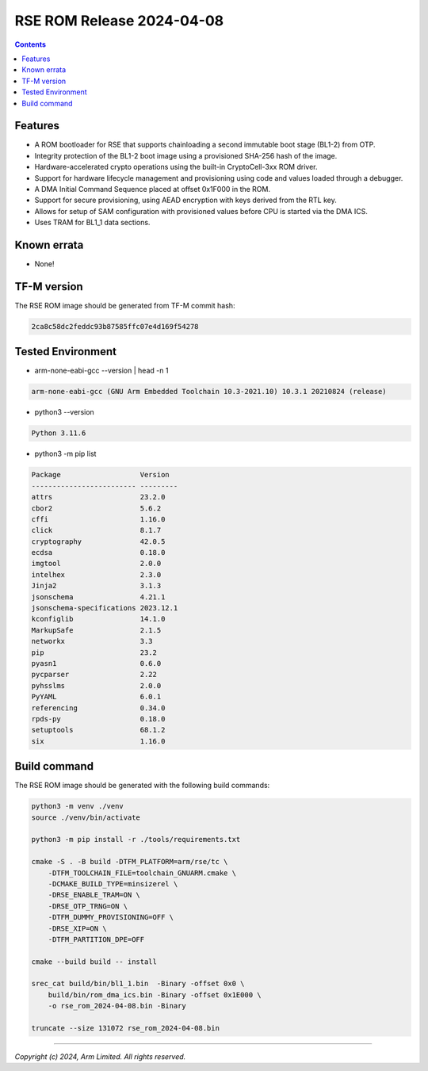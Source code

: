 **************************
RSE ROM Release 2024-04-08
**************************

.. contents:: Contents
    :depth: 1
    :local:

Features
========

- A ROM bootloader for RSE that supports chainloading a second immutable boot
  stage (BL1-2) from OTP.
- Integrity protection of the BL1-2 boot image using a provisioned SHA-256 hash
  of the image.
- Hardware-accelerated crypto operations using the built-in CryptoCell-3xx ROM
  driver.
- Support for hardware lifecycle management and provisioning using code and
  values loaded through a debugger.
- A DMA Initial Command Sequence placed at offset 0x1F000 in the ROM.
- Support for secure provisioning, using AEAD encryption with keys derived from
  the RTL key.
- Allows for setup of SAM configuration with provisioned values before CPU is
  started via the DMA ICS.
- Uses TRAM for BL1_1 data sections.

Known errata
============

- None!

TF-M version
============

The RSE ROM image should be generated from TF-M commit hash:

.. code-block:: bash

    2ca8c58dc2feddc93b87585ffc07e4d169f54278

Tested Environment
==================

- arm-none-eabi-gcc --version | head -n 1

.. code-block:: bash

    arm-none-eabi-gcc (GNU Arm Embedded Toolchain 10.3-2021.10) 10.3.1 20210824 (release)

- python3 --version

.. code-block:: bash

    Python 3.11.6

- python3 -m pip list

.. code-block:: bash

    Package                   Version
    ------------------------- ---------
    attrs                     23.2.0
    cbor2                     5.6.2
    cffi                      1.16.0
    click                     8.1.7
    cryptography              42.0.5
    ecdsa                     0.18.0
    imgtool                   2.0.0
    intelhex                  2.3.0
    Jinja2                    3.1.3
    jsonschema                4.21.1
    jsonschema-specifications 2023.12.1
    kconfiglib                14.1.0
    MarkupSafe                2.1.5
    networkx                  3.3
    pip                       23.2
    pyasn1                    0.6.0
    pycparser                 2.22
    pyhsslms                  2.0.0
    PyYAML                    6.0.1
    referencing               0.34.0
    rpds-py                   0.18.0
    setuptools                68.1.2
    six                       1.16.0

Build command
=============

The RSE ROM image should be generated with the following build commands:

.. code-block:: bash

    python3 -m venv ./venv
    source ./venv/bin/activate

    python3 -m pip install -r ./tools/requirements.txt

    cmake -S . -B build -DTFM_PLATFORM=arm/rse/tc \
        -DTFM_TOOLCHAIN_FILE=toolchain_GNUARM.cmake \
        -DCMAKE_BUILD_TYPE=minsizerel \
        -DRSE_ENABLE_TRAM=ON \
        -DRSE_OTP_TRNG=ON \
        -DTFM_DUMMY_PROVISIONING=OFF \
        -DRSE_XIP=ON \
        -DTFM_PARTITION_DPE=OFF

    cmake --build build -- install

    srec_cat build/bin/bl1_1.bin  -Binary -offset 0x0 \
        build/bin/rom_dma_ics.bin -Binary -offset 0x1E000 \
        -o rse_rom_2024-04-08.bin -Binary

    truncate --size 131072 rse_rom_2024-04-08.bin

--------------

*Copyright (c) 2024, Arm Limited. All rights reserved.*
